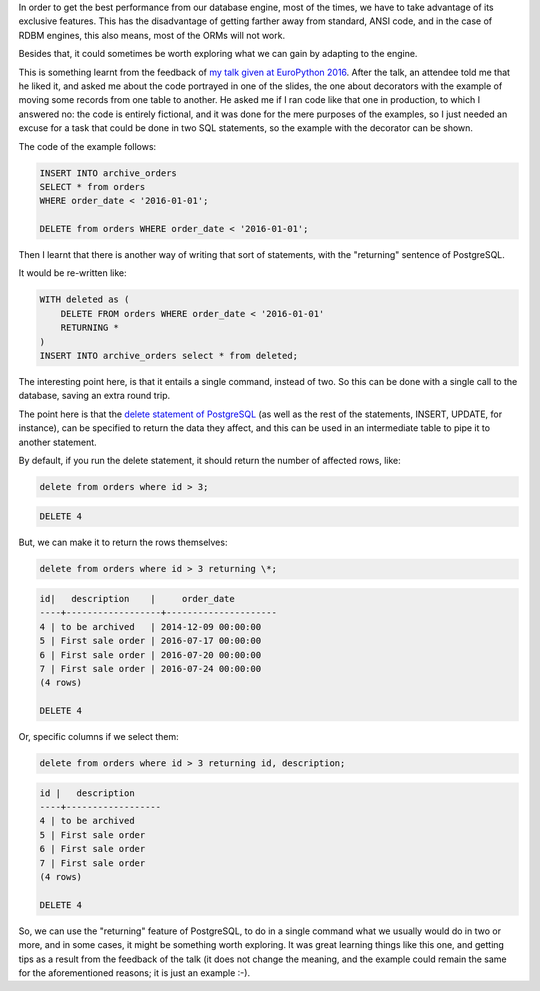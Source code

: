 .. title: Returning data in PostgreSQL
.. slug: returning-data-in-postgresql
.. date: 2016-08-14 18:41:30 UTC-03:00
.. tags: data,database
.. category:
.. link:
.. description:
.. type: text


In order to get the best performance from our database engine, most of the times, we have to take advantage of
its exclusive features. This has the disadvantage of getting farther away from standard, ANSI code, and in the
case of RDBM engines, this also means, most of the ORMs will not work.

Besides that, it could sometimes be worth exploring what we can gain by adapting to the engine.

This is something learnt from the feedback of
`my talk given at EuroPython 2016 <http://rmariano.github.io/itarch/posts/my-talk-europython-2016.html>`_.
After the talk, an attendee told me that he liked it, and asked me about the code portrayed in one of the slides,
the one about decorators with the example of moving some records from one table to another. He asked me if
I ran code like that one in production, to which I answered no: the code is entirely fictional, and it was done
for the mere purposes of the examples, so I just needed an excuse for a task that could be done in two SQL statements,
so the example with the decorator can be shown.

The code of the example follows:

.. code:: SQL

    INSERT INTO archive_orders
    SELECT * from orders
    WHERE order_date < '2016-01-01';

    DELETE from orders WHERE order_date < '2016-01-01';

Then I learnt that there is another way of writing that sort of statements, with the "returning" sentence of PostgreSQL.

It would be re-written like:

.. code:: SQL

    WITH deleted as (
        DELETE FROM orders WHERE order_date < '2016-01-01'
        RETURNING *
    )
    INSERT INTO archive_orders select * from deleted;

The interesting point here, is that it entails a single command, instead of two. So this can be done with a single
call to the database, saving an extra round trip.

The point here is that the `delete statement of PostgreSQL <https://www.postgresql.org/docs/9.5/static/sql-delete.html>`_
(as well as the rest of the statements, INSERT, UPDATE, for instance), can be specified to return the data they affect,
and this can be used in an intermediate table to pipe it to another statement.

By default, if you run the delete statement, it should return the number of affected rows, like:

.. code:: SQL

    delete from orders where id > 3;

.. code::

    DELETE 4

But, we can make it to return the rows themselves:

.. code:: SQL

    delete from orders where id > 3 returning \*;

.. code::

    id|   description    |     order_date
    ----+------------------+---------------------
    4 | to be archived   | 2014-12-09 00:00:00
    5 | First sale order | 2016-07-17 00:00:00
    6 | First sale order | 2016-07-20 00:00:00
    7 | First sale order | 2016-07-24 00:00:00
    (4 rows)

    DELETE 4


Or, specific columns if we select them:


.. code:: SQL

    delete from orders where id > 3 returning id, description;

.. code::

    id |   description
    ----+------------------
    4 | to be archived
    5 | First sale order
    6 | First sale order
    7 | First sale order
    (4 rows)

    DELETE 4


So, we can use the "returning" feature of PostgreSQL, to do in a single command what we usually would do in two or more,
and in some cases, it might be something worth exploring. It was great learning things like this one, and getting tips
as a result from the feedback of the talk (it does not change the meaning, and the example could remain the same for the
aforementioned reasons; it is just an example :-).
